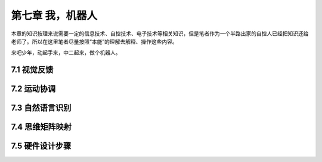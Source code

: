 ===================
第七章 我，机器人
===================

本章的知识按理来说需要一定的信息技术、自控技术、电子技术等相关知识，但是笔者作为一个半路出家的自控人已经把知识还给老师了。所以在这里笔者尽量按照“本能”的理解去解释、操作这些内容。

来吧少年，动起手来，中二起来，做个机器人。

--------------
7.1 视觉反馈
--------------

--------------
7.2 运动协调
--------------

-----------------
7.3 自然语言识别
-----------------

-----------------
7.4 思维矩阵映射 
-----------------

-----------------
7.5 硬件设计步骤
-----------------
